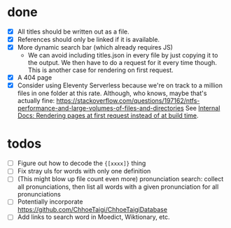 * done
- [X] All titles should be written out as a file.
- [X] References should only be linked if it is available.
- [X] More dynamic search bar (which already requires JS)
  - We can avoid including titles.json in every file by just copying it to the output. We then have to do a request for it every time though. This is another case for rendering on first request.
- [X] A 404 page
- [X] Consider using Eleventy Serverless because we're on track to a million files in one folder at this rate. Although, who knows, maybe that's actually fine: https://stackoverflow.com/questions/197162/ntfs-performance-and-large-volumes-of-files-and-directories
  See [[file:internal-docs.org::df677ea0-0d20-4f07-bed2-df3d56fe4d45][Internal Docs: Rendering pages at first request instead of at build time]].
* todos
- [ ] Figure out how to decode the ={[xxxx]}= thing
- [ ] Fix stray uls for words with only one definition
- [ ] (This might blow up file count even more) pronunciation search: collect all pronunciations, then list all words with a given pronunciation for all pronunciations
- [ ] Potentially incorporate https://github.com/ChhoeTaigi/ChhoeTaigiDatabase
- [ ] Add links to search word in Moedict, Wiktionary, etc.
